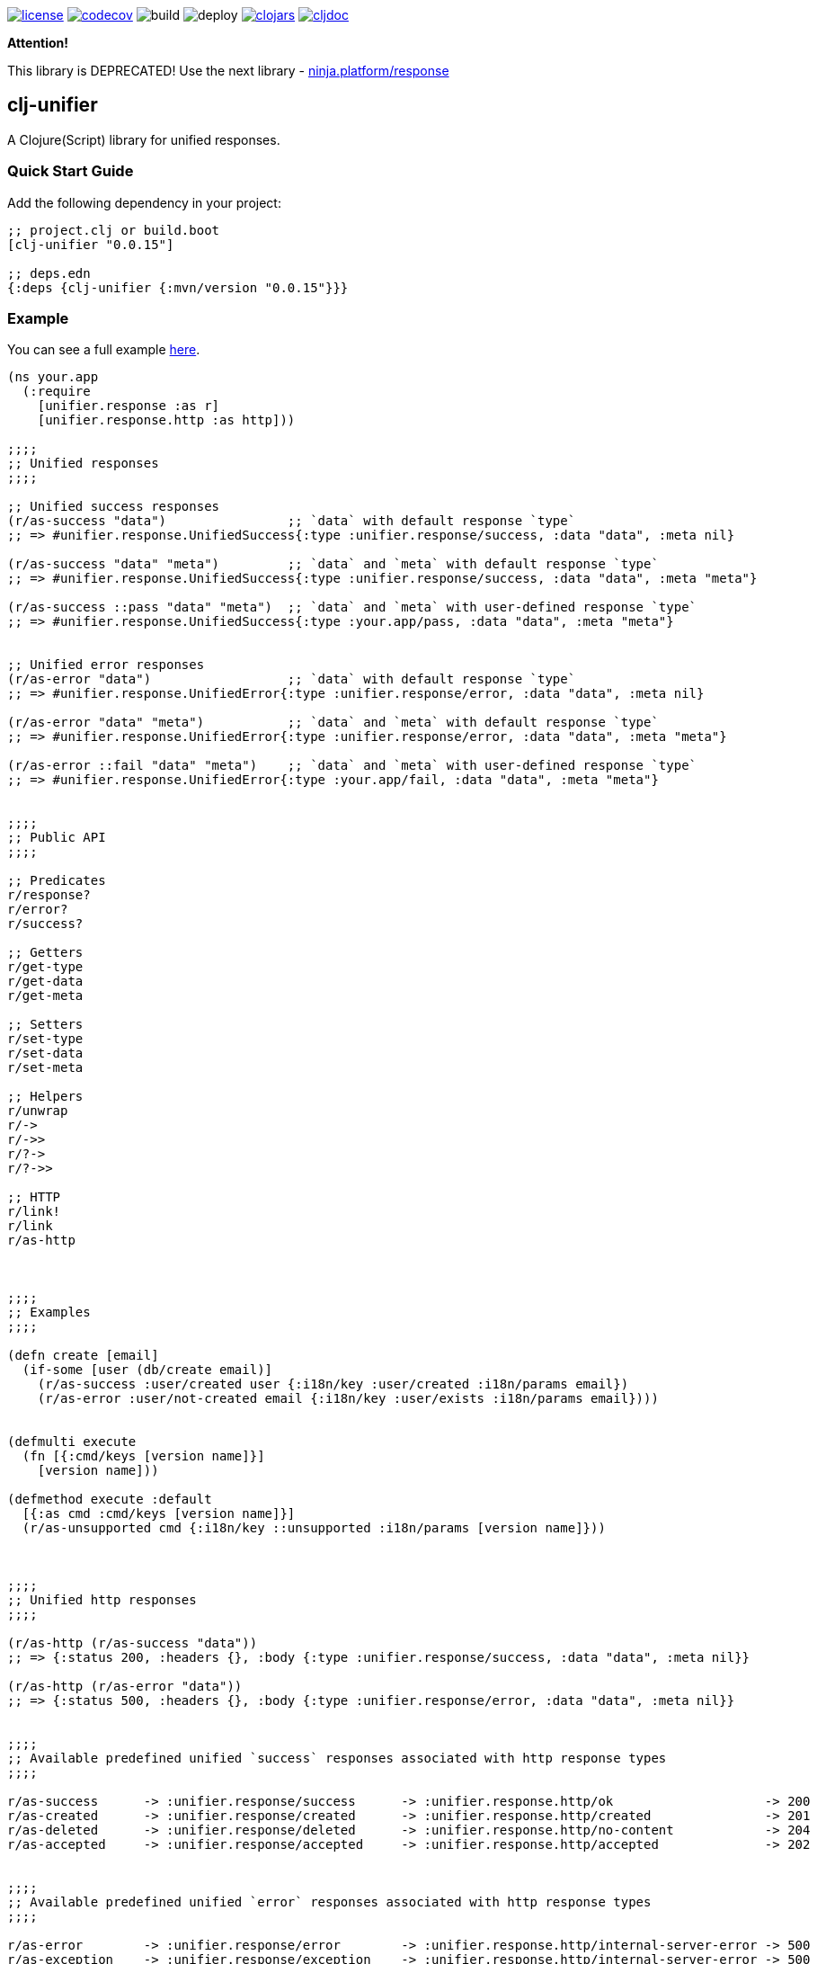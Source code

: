 image:https://img.shields.io/github/license/just-sultanov/clj-unifier[license,link=LICENSE]
image:https://codecov.io/gh/just-sultanov/clj-unifier/branch/master/graph/badge.svg[codecov,link=https://codecov.io/gh/just-sultanov/clj-unifier]
image:https://github.com/just-sultanov/clj-unifier/workflows/build/badge.svg[build]
image:https://github.com/just-sultanov/clj-unifier/workflows/deploy/badge.svg[deploy]
image:https://img.shields.io/clojars/v/clj-unifier.svg[clojars,link=https://clojars.org/clj-unifier]
image:https://cljdoc.org/badge/clj-unifier/clj-unifier[cljdoc,link=https://cljdoc.org/d/clj-unifier/clj-unifier/CURRENT]


*Attention!* 

This library is DEPRECATED! Use the next library - link:https://github.com/just-sultanov/ninja.platform/blob/master/docs/ninja.tools/ninja.response.adoc[ninja.platform/response]

== clj-unifier

A Clojure(Script) library for unified responses.

=== Quick Start Guide

Add the following dependency in your project:

[source,clojure]
----
;; project.clj or build.boot
[clj-unifier "0.0.15"]

;; deps.edn
{:deps {clj-unifier {:mvn/version "0.0.15"}}}

----

=== Example

You can see a full example link:https://github.com/just-sultanov/clj-unifier/tree/master/examples/src/example[here].

[source,clojure]
----
(ns your.app
  (:require 
    [unifier.response :as r]
    [unifier.response.http :as http]))

;;;;
;; Unified responses
;;;;

;; Unified success responses
(r/as-success "data")                ;; `data` with default response `type`
;; => #unifier.response.UnifiedSuccess{:type :unifier.response/success, :data "data", :meta nil}

(r/as-success "data" "meta")         ;; `data` and `meta` with default response `type`
;; => #unifier.response.UnifiedSuccess{:type :unifier.response/success, :data "data", :meta "meta"}

(r/as-success ::pass "data" "meta")  ;; `data` and `meta` with user-defined response `type`
;; => #unifier.response.UnifiedSuccess{:type :your.app/pass, :data "data", :meta "meta"}


;; Unified error responses
(r/as-error "data")                  ;; `data` with default response `type`
;; => #unifier.response.UnifiedError{:type :unifier.response/error, :data "data", :meta nil}

(r/as-error "data" "meta")           ;; `data` and `meta` with default response `type`
;; => #unifier.response.UnifiedError{:type :unifier.response/error, :data "data", :meta "meta"}

(r/as-error ::fail "data" "meta")    ;; `data` and `meta` with user-defined response `type`
;; => #unifier.response.UnifiedError{:type :your.app/fail, :data "data", :meta "meta"}


;;;;
;; Public API
;;;;

;; Predicates
r/response?
r/error?  
r/success?

;; Getters
r/get-type
r/get-data 
r/get-meta

;; Setters
r/set-type 
r/set-data
r/set-meta

;; Helpers
r/unwrap 
r/-> 
r/->>
r/?-> 
r/?->>

;; HTTP
r/link! 
r/link
r/as-http



;;;;
;; Examples
;;;;

(defn create [email]
  (if-some [user (db/create email)]
    (r/as-success :user/created user {:i18n/key :user/created :i18n/params email})
    (r/as-error :user/not-created email {:i18n/key :user/exists :i18n/params email})))


(defmulti execute
  (fn [{:cmd/keys [version name]}]
    [version name]))

(defmethod execute :default
  [{:as cmd :cmd/keys [version name]}]
  (r/as-unsupported cmd {:i18n/key ::unsupported :i18n/params [version name]}))



;;;;
;; Unified http responses
;;;;

(r/as-http (r/as-success "data"))
;; => {:status 200, :headers {}, :body {:type :unifier.response/success, :data "data", :meta nil}}

(r/as-http (r/as-error "data"))
;; => {:status 500, :headers {}, :body {:type :unifier.response/error, :data "data", :meta nil}}


;;;;
;; Available predefined unified `success` responses associated with http response types
;;;;

r/as-success      -> :unifier.response/success      -> :unifier.response.http/ok                    -> 200
r/as-created      -> :unifier.response/created      -> :unifier.response.http/created               -> 201
r/as-deleted      -> :unifier.response/deleted      -> :unifier.response.http/no-content            -> 204
r/as-accepted     -> :unifier.response/accepted     -> :unifier.response.http/accepted              -> 202


;;;;
;; Available predefined unified `error` responses associated with http response types
;;;;

r/as-error        -> :unifier.response/error        -> :unifier.response.http/internal-server-error -> 500
r/as-exception    -> :unifier.response/exception    -> :unifier.response.http/internal-server-error -> 500
r/as-unknown      -> :unifier.response/unknown      -> :unifier.response.http/bad-request           -> 400
r/as-warning      -> :unifier.response/warning      -> :unifier.response.http/bad-request           -> 400
r/as-unavailable  -> :unifier.response/unavailable  -> :unifier.response.http/service-unavailable   -> 503
r/as-interrupted  -> :unifier.response/interrupted  -> :unifier.response.http/bad-request           -> 400
r/as-incorrect    -> :unifier.response/incorrect    -> :unifier.response.http/bad-request           -> 400
r/as-unauthorized -> :unifier.response/unauthorized -> :unifier.response.http/unauthorized          -> 401
r/as-forbidden    -> :unifier.response/forbidden    -> :unifier.response.http/forbidden             -> 403
r/as-unsupported  -> :unifier.response/unsupported  -> :unifier.response.http/method-not-allowed    -> 405
r/as-not-found    -> :unifier.response/not-found    -> :unifier.response.http/not-found             -> 404
r/as-conflict     -> :unifier.response/conflict     -> :unifier.response.http/conflict              -> 409
r/as-busy         -> :unifier.response/busy         -> :unifier.response.http/service-unavailable   -> 503
----

=== Development

[source,bash]
----
# Run REPL & connect from your IDE
$ make repl
----

=== Testing

[source,bash]
----
# Run all tests
$ make test

# Run Clojure tests
$ make test-clj

# Run ClojureScript tests
$ make test-cljs
----

=== Deploy

[source,bash]
----
# create a new git tag
# available types `patch`, `minor`, `major`, `minor-rc`, `major-rc`, `minor-release`, `major-release`
$ make patch

# push a new git tag
$ make release
----

=== Available commands

[source,bash]
----
$ make help
help                           Show help
clean                          Clean
repl                           Run REPL
lint                           Run linter
test-cljs                      Run ClojureScript tests
test-clj                       Run Clojure tests
test                           Run tests
jar                            Build jar
install                        Install locally
deploy                         Deploy to repository
init                           Init first version
patch                          Increment patch version
minor                          Increment minor version
major                          Increment major version
minor-rc                       Increment minor-rc version
major-rc                       Increment major-rc version
minor-release                  Increment minor-release version
major-release                  Increment major-release version
release                        Release a new version
----

=== License

link:LICENSE[Copyright © 2019-2020 Ilshat Sultanov]
